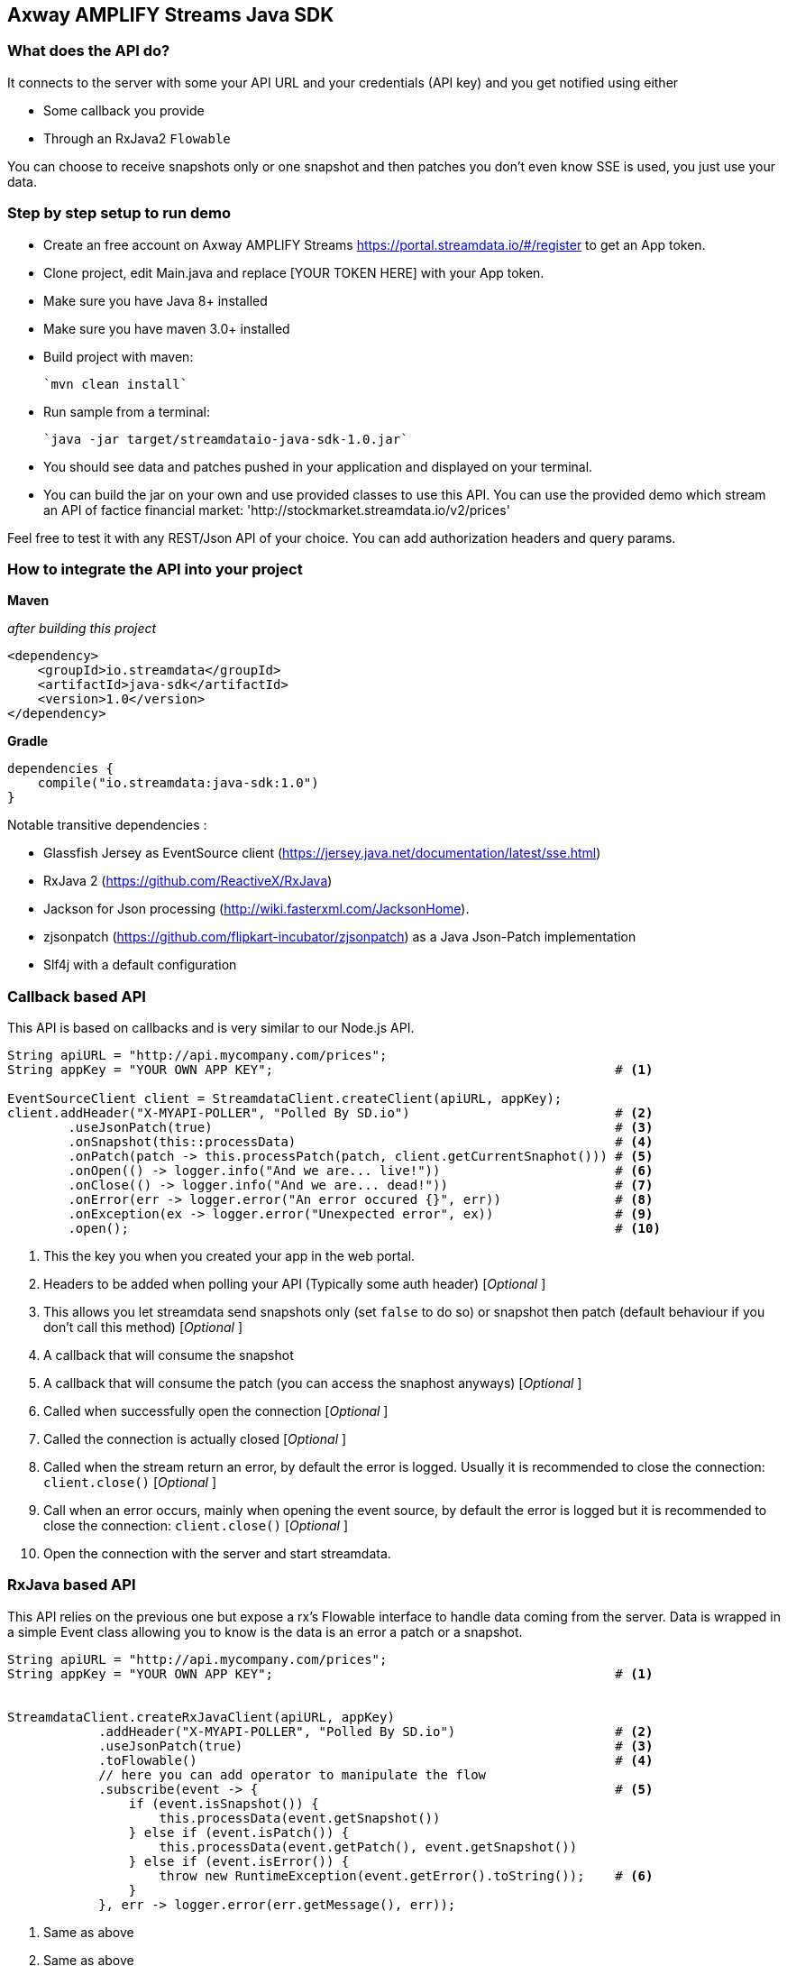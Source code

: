 
== Axway AMPLIFY Streams Java SDK


=== What does the API do?

It connects to the server with some your API URL and your credentials (API key) and you get notified using either

* Some callback you provide
* Through an RxJava2 `Flowable`

You can choose to receive snapshots only or one snapshot and then patches you don't even know SSE is used, you just use your data.

=== Step by step setup to run demo

* Create an free account on Axway AMPLIFY Streams https://portal.streamdata.io/#/register to get an App token.
* Clone project, edit Main.java and replace [YOUR TOKEN HERE] with your App token.
* Make sure you have Java 8+ installed
* Make sure you have maven 3.0+ installed
* Build project with maven:

    `mvn clean install`

* Run sample from a terminal:

    `java -jar target/streamdataio-java-sdk-1.0.jar`

* You should see data and patches pushed in your application and displayed on your terminal.
* You can build the jar on your own and use provided classes to use this API.
You can use the provided demo which stream an API of factice financial market: 'http://stockmarket.streamdata.io/v2/prices'

Feel free to test it with any REST/Json API of your choice. You can add authorization headers and query params.


=== How to integrate the API into your project

*Maven*

_after building this project_

[xml]
----
<dependency>
    <groupId>io.streamdata</groupId>
    <artifactId>java-sdk</artifactId>
    <version>1.0</version>
</dependency>
----

*Gradle*

----
dependencies {
    compile("io.streamdata:java-sdk:1.0")
}
----

Notable transitive dependencies :

* Glassfish Jersey as EventSource client (https://jersey.java.net/documentation/latest/sse.html)
* RxJava 2 (https://github.com/ReactiveX/RxJava)
* Jackson for Json processing  (http://wiki.fasterxml.com/JacksonHome).
* zjsonpatch (https://github.com/flipkart-incubator/zjsonpatch) as a Java Json-Patch implementation
* Slf4j with a default configuration

=== Callback based API

This API is based on callbacks and is very similar to our Node.js API.

[java]
----

String apiURL = "http://api.mycompany.com/prices";
String appKey = "YOUR OWN APP KEY";                                             # <1>

EventSourceClient client = StreamdataClient.createClient(apiURL, appKey);
client.addHeader("X-MYAPI-POLLER", "Polled By SD.io")                           # <2>
        .useJsonPatch(true)                                                     # <3>
        .onSnapshot(this::processData)                                          # <4>
        .onPatch(patch -> this.processPatch(patch, client.getCurrentSnaphot())) # <5>
        .onOpen(() -> logger.info("And we are... live!"))                       # <6>
        .onClose(() -> logger.info("And we are... dead!"))                      # <7>
        .onError(err -> logger.error("An error occured {}", err))               # <8>
        .onException(ex -> logger.error("Unexpected error", ex))                # <9>
        .open();                                                                # <10>
----

<1> This the key you when you created your app in the web portal.
<2> Headers to be added when polling your API (Typically some auth header) [_Optional_ ]
<3> This allows you let streamdata send snapshots only (set `false` to do so) or snapshot then patch (default behaviour if you don't call this method) [_Optional_ ]
<4> A callback that will consume the snapshot
<5> A callback that will consume the patch (you can access the snaphost anyways) [_Optional_ ]
<6> Called when successfully open the connection [_Optional_ ]
<7> Called the connection is actually closed [_Optional_ ]
<6> Called when the stream return an error, by default the error is logged. Usually it is recommended to close the connection: ```client.close()``` [_Optional_ ]
<7> Call when an error occurs, mainly when opening the event source, by default the error is logged but it is recommended to close the connection: ```client.close()``` [_Optional_ ]
<10> Open the connection with the server and start streamdata.


=== RxJava based API

This API relies on the previous one but expose a rx's Flowable interface to handle data coming from the server.
Data is wrapped in a simple Event class allowing you to know is the data is an error a patch or a snapshot.


[java]
----

String apiURL = "http://api.mycompany.com/prices";
String appKey = "YOUR OWN APP KEY";                                             # <1>


StreamdataClient.createRxJavaClient(apiURL, appKey)
            .addHeader("X-MYAPI-POLLER", "Polled By SD.io")                     # <2>
            .useJsonPatch(true)                                                 # <3>
            .toFlowable()                                                       # <4>
            // here you can add operator to manipulate the flow
            .subscribe(event -> {                                               # <5>
                if (event.isSnapshot()) {
                    this.processData(event.getSnapshot())
                } else if (event.isPatch()) {
                    this.processData(event.getPatch(), event.getSnapshot())
                } else if (event.isError()) {
                    throw new RuntimeException(event.getError().toString());    # <6>
                }
            }, err -> logger.error(err.getMessage(), err));

----
<1> Same as above
<2> Same as above
<3> Same as above
<4> Once configured you can start manipulating you data or use specific schedulers 
<5> An example without using any rx operators before show you available methods on event
<6> Shis will stop the flowable and disconnect the event source

== Errors

Errors not a simple string. It is JSON!

Above, an example of an error so you can get more detailed informations.

[JSON]
```
{
    "status":2005,
    "cause":"An error occurred while streaming http://stockmarket.streamdata.io/priceshttp://stockmarket.streamdata.io/prices. : HTTP/1.1 404 ",
    "message":"HTTP error. The Http response cannot be processed.",
    "timestamp":1512566770744,
    "sessionId":"62fd67bc-d090-4333-a783-d94b366f55f4"
}
```

== Contributing

Please read
https://github.com/axway-amplify-streams/Common/blob/master/Contributing.md[Contributing.md]
for details on our code of conduct, and the process for submitting pull
requests to us.

== Team

image:https://github.com/axway-amplify-streams/Common/blob/master/img/AxwayLogoSmall.png[alt
text,title="Axway logo"] Axway Team

== License

https://github.com/axway-amplify-streams/Common/blob/master/LICENSE[Apache
License 2.0]
